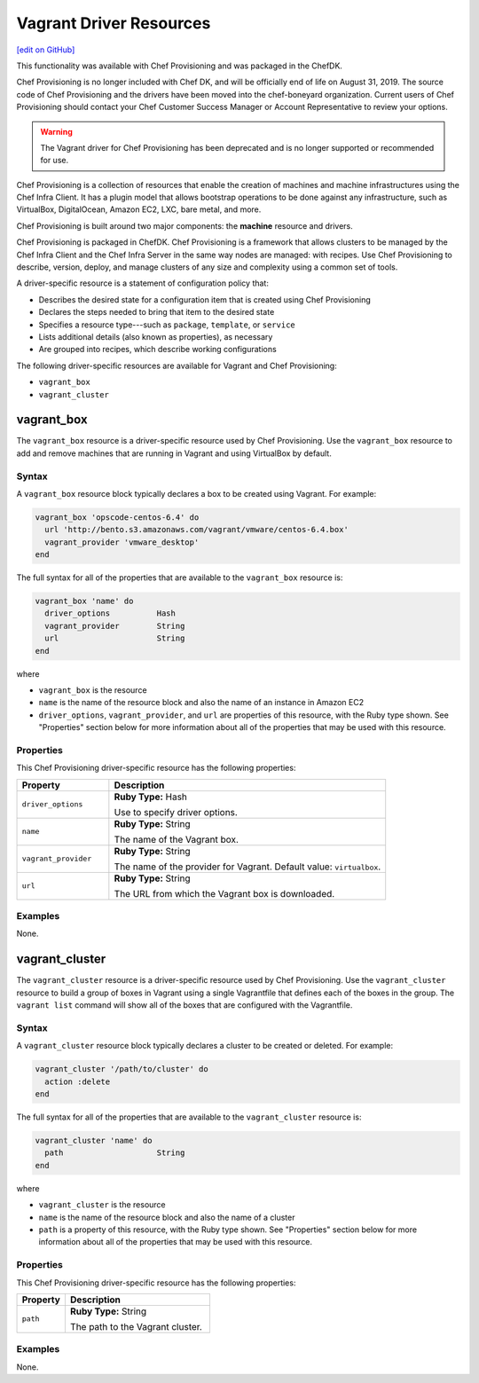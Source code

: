 =====================================================
Vagrant Driver Resources
=====================================================
`[edit on GitHub] <https://github.com/chef/chef-web-docs/blob/master/chef_master/source/provisioning_vagrant.rst>`__

.. tag EOL_provisioning

This functionality was available with Chef Provisioning and was packaged in the ChefDK.

Chef Provisioning is no longer included with Chef DK, and will be officially end of life on August 31, 2019.  The source code of Chef Provisioning and the drivers have been moved into the chef-boneyard organization. Current users of Chef Provisioning should contact your Chef Customer Success Manager or Account Representative to review your options.

.. end_tag


.. warning:: ..

  The Vagrant driver for Chef Provisioning has been deprecated and is no longer supported or recommended for use.


.. tag provisioning_summary

Chef Provisioning is a collection of resources that enable the creation of machines and machine infrastructures using the Chef Infra Client. It has a plugin model that allows bootstrap operations to be done against any infrastructure, such as VirtualBox, DigitalOcean, Amazon EC2, LXC, bare metal, and more.

Chef Provisioning is built around two major components: the **machine** resource and drivers.

Chef Provisioning is packaged in ChefDK. Chef Provisioning is a framework that allows clusters to be managed by the Chef Infra Client and the Chef Infra Server in the same way nodes are managed: with recipes. Use Chef Provisioning to describe, version, deploy, and manage clusters of any size and complexity using a common set of tools.

.. end_tag

.. tag resources_provisioning

A driver-specific resource is a statement of configuration policy that:

* Describes the desired state for a configuration item that is created using Chef Provisioning
* Declares the steps needed to bring that item to the desired state
* Specifies a resource type---such as ``package``, ``template``, or ``service``
* Lists additional details (also known as properties), as necessary
* Are grouped into recipes, which describe working configurations

.. end_tag

The following driver-specific resources are available for Vagrant and Chef Provisioning:

* ``vagrant_box``
* ``vagrant_cluster``

vagrant_box
=====================================================
The ``vagrant_box`` resource is a driver-specific resource used by Chef Provisioning. Use the ``vagrant_box`` resource to add and remove machines that are running in Vagrant and using VirtualBox by default.

Syntax
-----------------------------------------------------
A ``vagrant_box`` resource block typically declares a box to be created using Vagrant. For example:

.. code-block:: ruby

   vagrant_box 'opscode-centos-6.4' do
     url 'http://bento.s3.amazonaws.com/vagrant/vmware/centos-6.4.box'
     vagrant_provider 'vmware_desktop'
   end

The full syntax for all of the properties that are available to the ``vagrant_box`` resource is:

.. code-block:: ruby

   vagrant_box 'name' do
     driver_options          Hash
     vagrant_provider        String
     url                     String
   end

where

* ``vagrant_box`` is the resource
* ``name`` is the name of the resource block and also the name of an instance in Amazon EC2
* ``driver_options``, ``vagrant_provider``, and ``url`` are properties of this resource, with the Ruby type shown. See "Properties" section below for more information about all of the properties that may be used with this resource.

Properties
-----------------------------------------------------
This Chef Provisioning driver-specific resource has the following properties:

.. list-table::
   :widths: 150 450
   :header-rows: 1

   * - Property
     - Description
   * - ``driver_options``
     - **Ruby Type:** Hash

       Use to specify driver options.
   * - ``name``
     - **Ruby Type:** String

       The name of the Vagrant box.
   * - ``vagrant_provider``
     - **Ruby Type:** String

       The name of the provider for Vagrant. Default value: ``virtualbox``.
   * - ``url``
     - **Ruby Type:** String

       The URL from which the Vagrant box is downloaded.

Examples
-----------------------------------------------------
None.

vagrant_cluster
=====================================================
The ``vagrant_cluster`` resource is a driver-specific resource used by Chef Provisioning. Use the ``vagrant_cluster`` resource to build a group of boxes in Vagrant using a single Vagrantfile that defines each of the boxes in the group. The ``vagrant list`` command will show all of the boxes that are configured with the Vagrantfile.

Syntax
-----------------------------------------------------
A ``vagrant_cluster`` resource block typically declares a cluster to be created or deleted. For example:

.. code-block:: ruby

.. code-block:: ruby

   vagrant_cluster '/path/to/cluster' do
     action :delete
   end

The full syntax for all of the properties that are available to the ``vagrant_cluster`` resource is:

.. code-block:: ruby

   vagrant_cluster 'name' do
     path                    String
   end

where

* ``vagrant_cluster`` is the resource
* ``name`` is the name of the resource block and also the name of a cluster
* ``path`` is a property of this resource, with the Ruby type shown. See "Properties" section below for more information about all of the properties that may be used with this resource.

Properties
-----------------------------------------------------
This Chef Provisioning driver-specific resource has the following properties:

.. list-table::
   :widths: 150 450
   :header-rows: 1

   * - Property
     - Description
   * - ``path``
     - **Ruby Type:** String

       The path to the Vagrant cluster.

Examples
-----------------------------------------------------
None.
